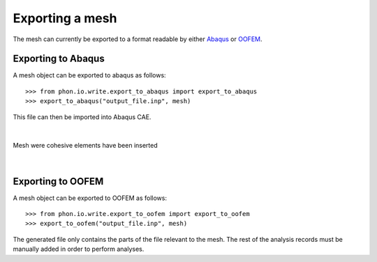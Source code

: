Exporting a mesh
----------------

The mesh can currently be exported to a format readable by either `Abaqus`_ or `OOFEM`_.


Exporting to Abaqus
===================

A mesh object can be exported to abaqus as follows::

    >>> from phon.io.write.export_to_abaqus import export_to_abaqus
    >>> export_to_abaqus("output_file.inp", mesh)

This file can then be imported into Abaqus CAE.

|

.. figure:: ..\figures\abaq.png
    :width: 800
    :align: center

    Mesh were cohesive elements have been inserted

|

Exporting to OOFEM
===================

A mesh object can be exported to OOFEM as follows::

    >>> from phon.io.write.export_to_oofem import export_to_oofem
    >>> export_to_oofem("output_file.inp", mesh)

The generated file only contains the parts of the file relevant to the mesh. The rest of the
analysis records must be manually added in order to perform analyses.


.. _OOFEM: http://www.oofem.org/en/oofem.html
.. _Abaqus: http://www.3ds.com/products/simulia/portfolio/abaqus/